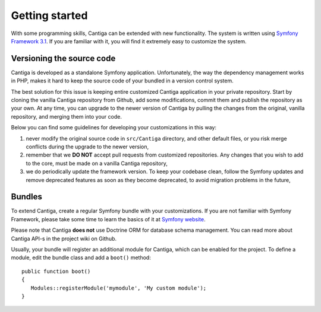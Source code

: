 Getting started
===============

With some programming skills, Cantiga can be extended with new functionality. The system is written using `Symfony Framework 3.1 <http://symfony.com>`_. If you are familiar with it, you will find it extremely easy to customize the system.

--------------------------
Versioning the source code
--------------------------

Cantiga is developed as a standalone Symfony application. Unfortunately, the way the dependency management works in PHP, makes it hard to keep the source code of your bundled in a version control system.

The best solution for this issue is keeping entire customized Cantiga application in your private repository. Start by cloning the vanilla Cantiga repository from Github, add some modifications, commit them and publish the repository as your own. At any time, you can upgrade to the newer version of Cantiga by pulling the changes from the original, vanilla repository, and merging them into your code.

Below you can find some guidelines for developing your customizations in this way:

1. never modify the original source code in ``src/Cantiga`` directory, and other default files, or you risk merge conflicts during the upgrade to the newer version,
2. remember that we **DO NOT** accept pull requests from customized repositories. Any changes that you wish to add to the core, must be made on a vanilla Cantiga repository,
3. we do periodically update the framework version. To keep your codebase clean, follow the Symfony updates and remove deprecated features as soon as they become deprecated, to avoid migration problems in the future,

-------
Bundles
-------

To extend Cantiga, create a regular Symfony bundle with your customizations. If you are not familiar with Symfony Framework, please take some time to learn the basics of it at `Symfony website <http://symfony.com>`_.

Please note that Cantiga **does not** use Doctrine ORM for database schema management. You can read more about Cantiga API-s in the project wiki on Github.

Usually, your bundle will register an additional module for Cantiga, which can be enabled for the project. To define a module, edit the bundle class and add a ``boot()`` method::

   public function boot()
   {
      Modules::registerModule('mymodule', 'My custom module');
   }
